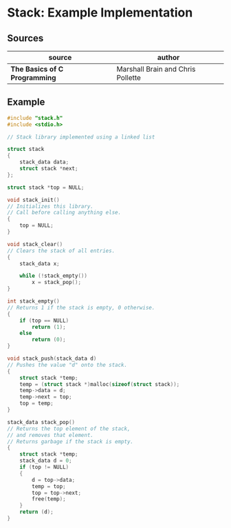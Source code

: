 * Stack: Example Implementation

** Sources

| source                        | author                            |
|-------------------------------+-----------------------------------|
| *The Basics of C Programming* | Marshall Brain and Chris Pollette |

** Example

#+begin_src c
  #include "stack.h"
  #include <stdio.h>

  // Stack library implemented using a linked list

  struct stack
  {
      stack_data data;
      struct stack *next;
  };

  struct stack *top = NULL;

  void stack_init()
  // Initializes this library.
  // Call before calling anything else.
  {
      top = NULL;
  }

  void stack_clear()
  // Clears the stack of all entries.
  {
      stack_data x;

      while (!stack_empty())
          x = stack_pop();
  }

  int stack_empty()
  // Returns 1 if the stack is empty, 0 otherwise.
  {
      if (top == NULL)
          return (1);
      else
          return (0);
  }

  void stack_push(stack_data d)
  // Pushes the value "d" onto the stack.
  {
      struct stack *temp;
      temp = (struct stack *)malloc(sizeof(struct stack));
      temp->data = d;
      temp->next = top;
      top = temp;
  }

  stack_data stack_pop()
  // Returns the top element of the stack,
  // and removes that element.
  // Returns garbage if the stack is empty.
  {
      struct stack *temp;
      stack_data d = 0;
      if (top != NULL)
      {
          d = top->data;
          temp = top;
          top = top->next;
          free(temp);
      }
      return (d);
  }
#+end_src
